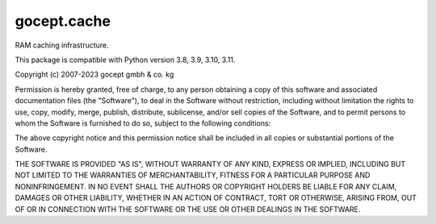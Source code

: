 ============
gocept.cache
============

.. image:: https://coveralls.io/repos/github/gocept/gocept.cache/badge.svg
    :target: https://coveralls.io/github/gocept/gocept.cache

.. image:: https://github.com/gocept/gocept.cache/workflows/tests/badge.svg
    :target: https://github.com/gocept/gocept.cache/actions?query=workflow%3Atests

RAM caching infrastructure.

This package is compatible with Python version 3.8, 3.9, 3.10, 3.11.

Copyright (c) 2007-2023 gocept gmbh & co. kg

Permission is hereby granted, free of charge, to any person obtaining a copy of this
software and associated documentation files (the "Software"), to deal in the Software
without restriction, including without limitation the rights to use, copy, modify, merge,
publish, distribute, sublicense, and/or sell copies of the Software, and to permit
persons to whom the Software is furnished to do so, subject to the following
conditions:

The above copyright notice and this permission notice shall be included in all copies
or substantial portions of the Software.

THE SOFTWARE IS PROVIDED "AS IS", WITHOUT WARRANTY OF ANY KIND,
EXPRESS OR IMPLIED, INCLUDING BUT NOT LIMITED TO THE WARRANTIES
OF MERCHANTABILITY, FITNESS FOR A PARTICULAR PURPOSE AND
NONINFRINGEMENT. IN NO EVENT SHALL THE AUTHORS OR COPYRIGHT
HOLDERS BE LIABLE FOR ANY CLAIM, DAMAGES OR OTHER LIABILITY,
WHETHER IN AN ACTION OF CONTRACT, TORT OR OTHERWISE, ARISING
FROM, OUT OF OR IN CONNECTION WITH THE SOFTWARE OR THE USE OR
OTHER DEALINGS IN THE SOFTWARE.

